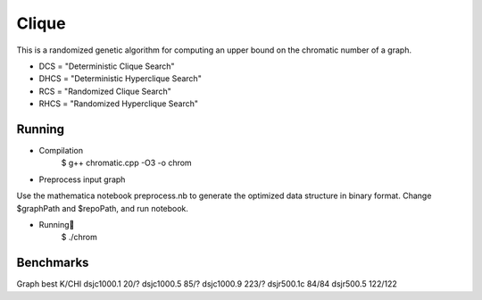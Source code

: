 ========
Clique
========

This is a randomized genetic algorithm for computing an upper bound on the chromatic 
number of a graph.

* DCS = "Deterministic Clique Search"
* DHCS = "Deterministic Hyperclique Search"
* RCS = "Randomized Clique Search"
* RHCS = "Randomized Hyperclique Search"


Running
============
* Compilation
    $ g++ chromatic.cpp -O3 -o chrom

* Preprocess input graph
Use the mathematica notebook preprocess.nb to generate the optimized data structure in binary format. Change $graphPath and $repoPath, and run notebook.

* Running
    $ ./chrom

Benchmarks
========
Graph	        best K/CHI
dsjc1000.1	20/?	
dsjc1000.5	85/?	
dsjc1000.9	223/?	
dsjr500.1c	84/84	
dsjr500.5	122/122
